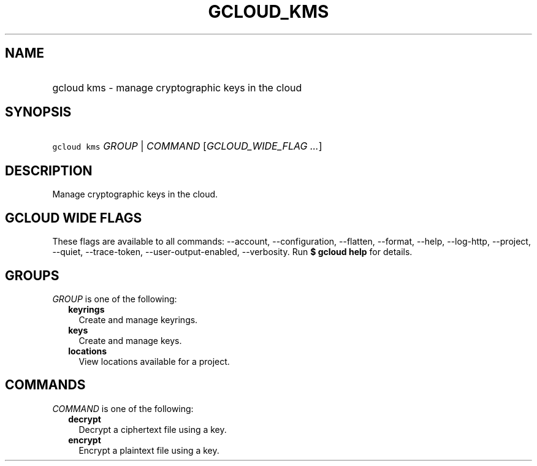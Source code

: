
.TH "GCLOUD_KMS" 1



.SH "NAME"
.HP
gcloud kms \- manage cryptographic keys in the cloud



.SH "SYNOPSIS"
.HP
\f5gcloud kms\fR \fIGROUP\fR | \fICOMMAND\fR [\fIGCLOUD_WIDE_FLAG\ ...\fR]



.SH "DESCRIPTION"

Manage cryptographic keys in the cloud.



.SH "GCLOUD WIDE FLAGS"

These flags are available to all commands: \-\-account, \-\-configuration,
\-\-flatten, \-\-format, \-\-help, \-\-log\-http, \-\-project, \-\-quiet,
\-\-trace\-token, \-\-user\-output\-enabled, \-\-verbosity. Run \fB$ gcloud
help\fR for details.



.SH "GROUPS"

\f5\fIGROUP\fR\fR is one of the following:

.RS 2m
.TP 2m
\fBkeyrings\fR
Create and manage keyrings.

.TP 2m
\fBkeys\fR
Create and manage keys.

.TP 2m
\fBlocations\fR
View locations available for a project.


.RE
.sp

.SH "COMMANDS"

\f5\fICOMMAND\fR\fR is one of the following:

.RS 2m
.TP 2m
\fBdecrypt\fR
Decrypt a ciphertext file using a key.

.TP 2m
\fBencrypt\fR
Encrypt a plaintext file using a key.
.RE
.sp
